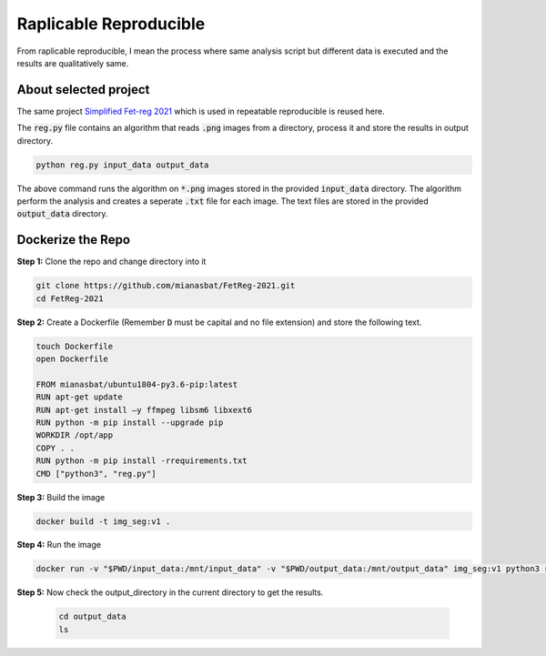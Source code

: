 Raplicable Reproducible
=======================

From raplicable reproducible, I mean the process where same analysis script but different data is executed and the results are qualitatively same.

About selected project
----------------------

The same project `Simplified Fet-reg 2021 <https://bit.ly/3iAMZNf>`_ which is used in repeatable reproducible is reused here.

The :code:`reg.py` file contains an algorithm that reads :code:`.png` images from a directory, process it and store the results in output directory.

.. code:: bash
    
    python reg.py input_data output_data

The above command runs the algorithm on :code:`*.png` images stored in the provided :code:`input_data` directory. The algorithm perform the analysis and 
creates a seperate :code:`.txt` file for each image. The text files are stored in the provided :code:`output_data` directory.


Dockerize the Repo
------------------

**Step 1:** Clone the repo and change directory into it

.. code:: bash

    git clone https://github.com/mianasbat/FetReg-2021.git
    cd FetReg-2021

**Step 2:** Create a Dockerfile (Remember :code:`D` must be capital and no file extension) and store the following text.

.. code:: bash

    touch Dockerfile
    open Dockerfile

    FROM mianasbat/ubuntu1804-py3.6-pip:latest
    RUN apt-get update
    RUN apt-get install –y ffmpeg libsm6 libxext6
    RUN python -m pip install --upgrade pip
    WORKDIR /opt/app
    COPY . .
    RUN python -m pip install -rrequirements.txt
    CMD ["python3", "reg.py"]


**Step 3:** Build the image

.. code:: bash

    docker build -t img_seg:v1 .

**Step 4:** Run the image

.. code:: bash

     docker run -v "$PWD/input_data:/mnt/input_data" -v "$PWD/output_data:/mnt/output_data" img_seg:v1 python3 reg.py /mnt/input_data /mnt/output_data
  
**Step 5:** Now check the output_directory in the current directory to get the results.
 
  ..  code:: bash

    cd output_data
    ls
